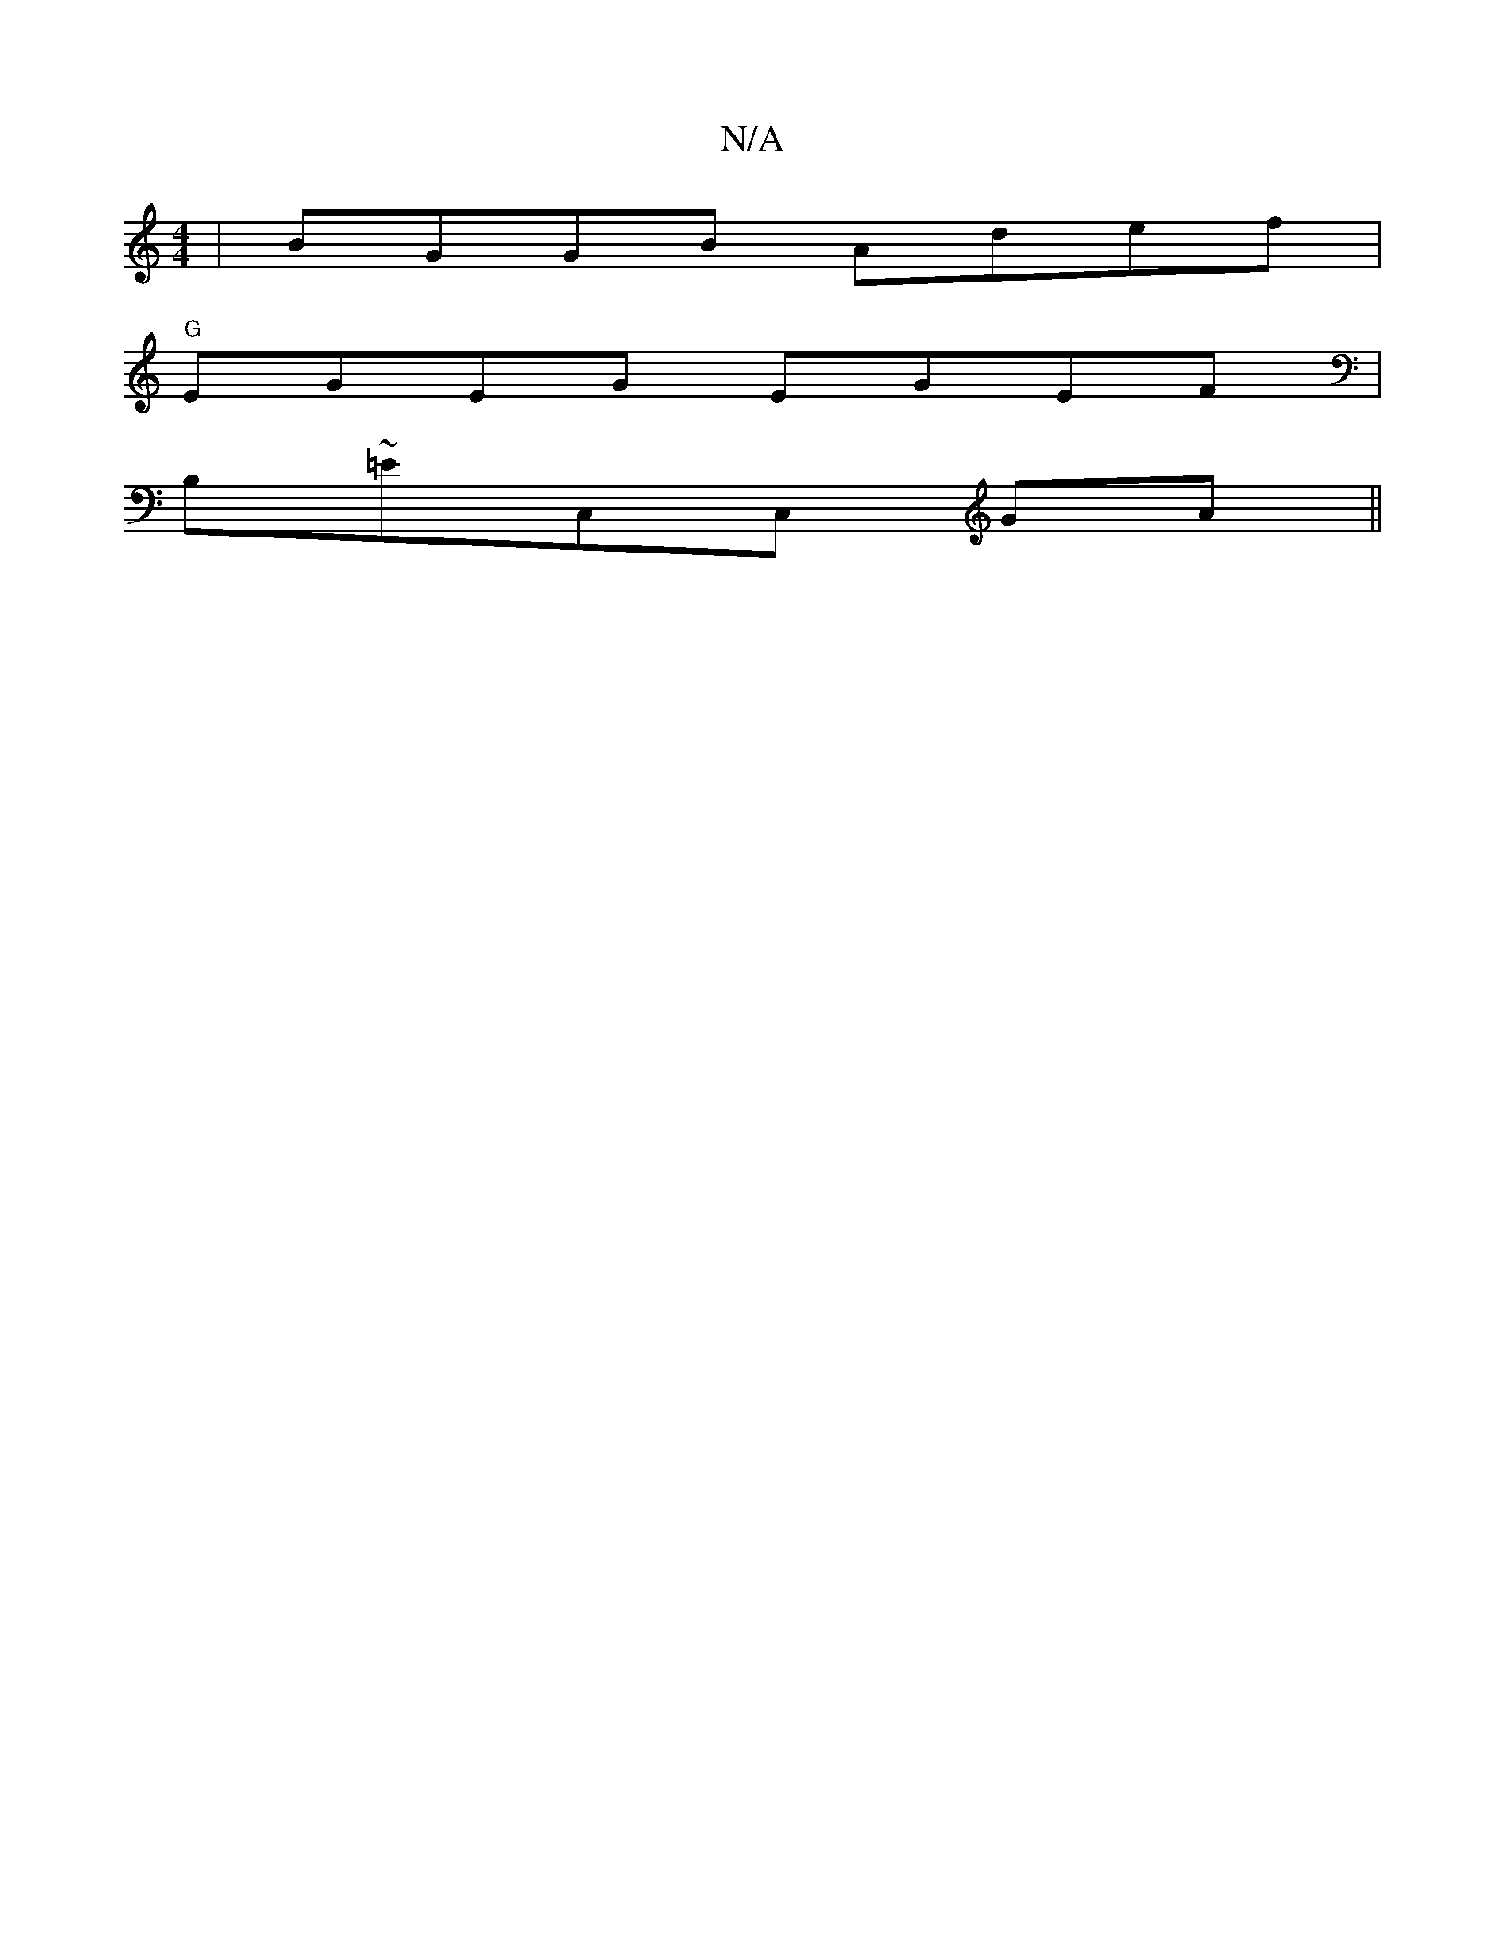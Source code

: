 X:1
T:N/A
M:4/4
R:N/A
K:Cmajor
|BGGB Adef|
"G"EGEG EGEF|
B,~=EC,C, GA||

FA AF|DF Ad/c/|dG/A/|BA FD|ED D D2G GFD|GBG DEF|EDE EFG|FAF E2D|GBd gaa|bgc BAE|GAB c2e|fgd dBG|BDF DFA|Bcd Bcd|BGF E2D||
B,EA EBB|
ABcBcA|B/d/A/B/A FED | GFG